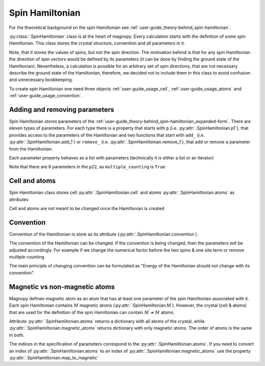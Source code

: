 .. _user-guide_usage_spin-hamiltonian:

****************
Spin Hamiltonian
****************

For the theoretical background on the spin Hamiltonian see
:ref:`user-guide_theory-behind_spin-hamiltonian`.

:py:class:`.SpinHamiltonian` class is at the heart of magnopy. Every calculation starts
with the definition of some spin Hamiltonian. This class stores the crystal structure,
convention and all parameters in it.

Note, that it stores the values of spins, but not the spin direction. The motivation
behind is that for any spin Hamiltonian the direction of spin vectors would be defined
by its parameters (it can be done by finding the ground state of the Hamiltonian).
Nevertheless, a calculation is possible for an arbitrary set of spin directions, that
are not necessary describe the ground state of the Hamiltonian, therefore, we decided
not to include them in this class to avoid confusion and unnecessary bookkeeping.


To create spin Hamiltonian one need three objects :ref:`user-guide_usage_cell`,
:ref:`user-guide_usage_atoms` and :ref:`user-guide_usage_convention`.

.. doctest::

    >>> import numpy as np
    >>> import magnopy
    >>> cell = np.eye(3)
    >>> atoms = {
    ...     "names" : ["Fe1", "Fe2"],
    ...     "species" : ["Fe", "Fe"],
    ...     "positions" : [[0.0, 0.0, 0.0], [0.5, 0.5, 0.5]],
    ...     "spins" : [5/2, 5/2],
    ...     "g_factors" : [2, 2]
    ... }
    >>> convention = magnopy.Convention(
    ...     multiple_counting=True, spin_normalized=False, c1=1, c21=1, c22=1 / 2, c31=1, c41=1
    ... )
    >>> spinham = magnopy.SpinHamiltonian(cell=cell, atoms=atoms, convention=convention)


Adding and removing parameters
==============================

Spin Hamiltonian stores parameters of the
:ref:`user-guide_theory-behind_spin-hamiltonian_expanded-form`. There are eleven types
of parameters. For each type there is a property that starts with ``p`` (i.e.
:py:attr:`.SpinHamiltonian.p1`), that provides access to the parameters of the
Hamiltonian and two functions that start with ``add_`` (i.e.
:py:attr:`.SpinHamiltonian.add_1`) or ``remove_`` (i.e.
:py:attr:`.SpinHamiltonian.remove_1`), that add or remove a parameter from the
Hamiltonian.

.. doctest::

    >>> import numpy as np
    >>> # Add on-site anisotropy (two spins & one site)
    >>> # Atoms are identified by their index in the spinham.atoms: 0 for Fe1
    >>> spinham.add_21(alpha=0, parameter=np.diag([2, -1, -1]))
    >>> # Add nearest-neighbor bilinear exchange (two spins & two sites)
    >>> spinham.add_22(alpha = 0, beta = 0, nu = (1, 0, 0), parameter = np.eye(3))
    >>> spinham.add_22(alpha = 0, beta = 0, nu = (0, 1, 0), parameter = np.eye(3))
    >>> spinham.add_22(alpha = 0, beta = 0, nu = (0, 0, 1), parameter = np.eye(3))

Each parameter property behaves as a list with parameters (technically it is either a
list or an iterator)

.. doctest::

    >>> for alpha, parameter in spinham.p21:
    ...     print(spinham.atoms.names[alpha], parameter, sep="\n")
    ...
    Fe1
    [[ 2  0  0]
     [ 0 -1  0]
     [ 0  0 -1]]

Note that there are 6 parameters in the ``p22``, as ``multiple_counting`` is ``True``

.. doctest::

    >>> for alpha, beta, nu, parameter in spinham.p22:
    ...     print(spinham.atoms.names[alpha], spinham.atoms.names[beta], nu)
    ...     print(parameter)
    ...
    Fe1 Fe1 (0, 0, 1)
    [[1. 0. 0.]
     [0. 1. 0.]
     [0. 0. 1.]]
    Fe1 Fe1 (0, 1, 0)
    [[1. 0. 0.]
     [0. 1. 0.]
     [0. 0. 1.]]
    Fe1 Fe1 (1, 0, 0)
    [[1. 0. 0.]
     [0. 1. 0.]
     [0. 0. 1.]]
    Fe1 Fe1 (0, 0, -1)
    [[1. 0. 0.]
     [0. 1. 0.]
     [0. 0. 1.]]
    Fe1 Fe1 (0, -1, 0)
    [[1. 0. 0.]
     [0. 1. 0.]
     [0. 0. 1.]]
    Fe1 Fe1 (-1, 0, 0)
    [[1. 0. 0.]
     [0. 1. 0.]
     [0. 0. 1.]]

Cell and atoms
==============

Spin Hamiltonian class stores cell :py:attr:`.SpinHamiltonian.cell` and atoms
:py:attr:`.SpinHamiltonian.atoms` as attributes

.. doctest::

    >>> spinham.cell
    array([[1., 0., 0.],
           [0., 1., 0.],
           [0., 0., 1.]])
    >>> spinham.atoms
    {'names': ['Fe1', 'Fe2'], 'species': ['Fe', 'Fe'], 'positions': [[0.0, 0.0, 0.0], [0.5, 0.5, 0.5]], 'spins': [2.5, 2.5], 'g_factors': [2, 2]}
    >>> # Magnopy adds syntactic sugar to the atoms dictionary inside the SpinHamiltonian class:
    >>> # a command
    >>> spinham.atoms.names
    ['Fe1', 'Fe2']
    >>> # is equivalent to
    >>> spinham.atoms["names"]
    ['Fe1', 'Fe2']
    >>> # It works with any key of atoms dictionary
    >>> spinham.atoms.spins
    [2.5, 2.5]

Cell and atoms are not meant to be changed once the Hamiltonian is created

.. doctest::

    >>> spinham.cell = 2 * np.eye(3)
    Traceback (most recent call last):
    ...
    AttributeError: Change of the cell attribute is not supported after the creation of SpinHamiltonian instance. If you need to modify cell, then use pre-defined methods of SpinHamiltonian or create a new one.
    >>> spinham.atoms = {}
    Traceback (most recent call last):
    ...
    AttributeError: Change of the atoms dictionary is not supported after the creation of SpinHamiltonian instance. If you need to modify atoms, then use pre-defined methods of SpinHamiltonian or create a new one.


Convention
==========

Convention of the Hamiltonian is store as its attribute (:py:attr:`.SpinHamiltonian.convention`).

.. doctest::

    >>> spinham.convention.summary()
    custom convention where
      * Bonds are counted multiple times in the sum;
      * Spin vectors are not normalized;
      * c1 = 1.0;
      * c21 = 1.0;
      * c22 = 0.5;
      * c31 = 1.0;
      * Undefined c32 factor;
      * Undefined c33 factor;
      * c41 = 1.0;
      * Undefined c421 factor;
      * Undefined c422 factor;
      * Undefined c43 factor;
      * Undefined c44 factor.

The convention of the Hamiltonian can be changed. If the convention is being changed, then
the parameters will be adjusted accordingly. For example if we change the numerical
factor before the two spins & one site term or remove multiple counting

.. doctest::

    >>> new_convention = spinham.convention.get_modified(multiple_counting=False)
    >>> spinham.convention = new_convention
    >>> for alpha, parameter in spinham.p21:
    ...     print(spinham.atoms.names[alpha], parameter, sep="\n")
    ...
    Fe1
    [[ 2  0  0]
     [ 0 -1  0]
     [ 0  0 -1]]
    >>> for alpha, beta, nu, parameter in spinham.p22:
    ...     print(spinham.atoms.names[alpha], spinham.atoms.names[beta], nu)
    ...     print(parameter)
    ...
    Fe1 Fe1 (0, 0, 1)
    [[2. 0. 0.]
     [0. 2. 0.]
     [0. 0. 2.]]
    Fe1 Fe1 (0, 1, 0)
    [[2. 0. 0.]
     [0. 2. 0.]
     [0. 0. 2.]]
    Fe1 Fe1 (1, 0, 0)
    [[2. 0. 0.]
     [0. 2. 0.]
     [0. 0. 2.]]

The main principle of changing convention can be formulated as "Energy of the Hamiltonian
should not change with its convention".

Magnetic vs non-magnetic atoms
==============================

Magnopy defines magnetic atom as an atom that has at least one parameter of the spin
Hamiltonian associated with it. Each spin Hamiltonian contains :math:`M` magnetic atoms
(:py:attr:`.SpinHamiltonian.M`). However, the crystal (cell & atoms) that are used for
the definition of the spin Hamiltonian can contain :math:`M^{\prime} \ne M` atoms.

Attribute :py:attr:`.SpinHamiltonian.atoms` returns a dictionary with all atoms of the
crystal, while :py:attr:`.SpinHamiltonian.magnetic_atoms` returns dictionary with only
magnetic atoms. The order of atoms is the same in both.

The indices in the specification of parameters correspond to the
:py:attr:`.SpinHamiltonian.atoms`. If you need to convert an index of
:py:attr:`.SpinHamiltonian.atoms` to an index of
:py:attr:`.SpinHamiltonian.magnetic_atoms` use the property :py:attr:`.SpinHamiltonian.map_to_magnetic`

.. doctest::

    >>> index_in_atoms = 0
    >>> index_in_magnetic_atoms = spinham.map_to_magnetic[index_in_atoms]
